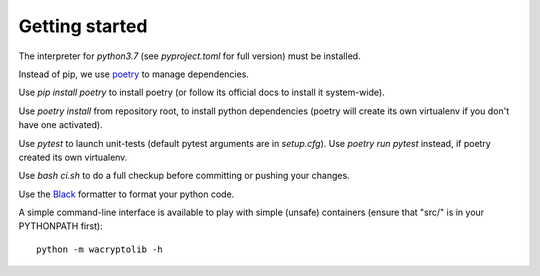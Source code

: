 
Getting started
===================

The interpreter for `python3.7` (see `pyproject.toml` for full version) must be installed.

Instead of pip, we use `poetry <https://github.com/sdispater/poetry>`_ to manage dependencies.

Use `pip install poetry` to install poetry (or follow its official docs to install it system-wide).

Use `poetry install` from repository root, to install python dependencies (poetry will create its own virtualenv if you don't have one activated).

Use `pytest` to launch unit-tests (default pytest arguments are in `setup.cfg`). Use `poetry run pytest` instead, if poetry created its own virtualenv.

Use `bash ci.sh` to do a full checkup before committing or pushing your changes.

Use the `Black <https://black.readthedocs.io/en/stable/>`_ formatter to format your python code.

A simple command-line interface is available to play with simple (unsafe) containers (ensure that "src/" is in your PYTHONPATH first)::

    python -m wacryptolib -h
